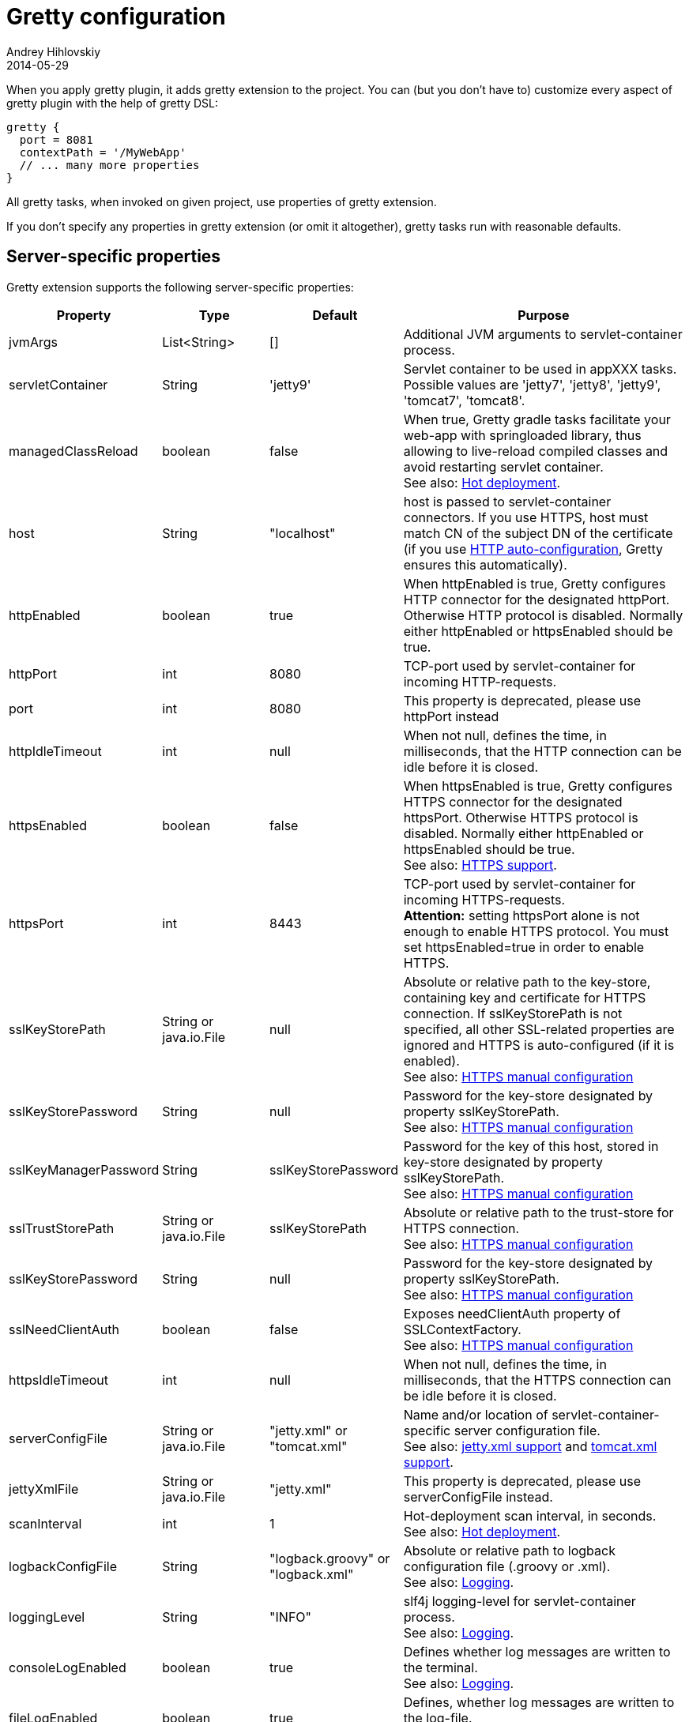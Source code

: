 = Gretty configuration
Andrey Hihlovskiy
2014-05-29
:sectanchors:
:jbake-type: page
:jbake-status: published

When you apply gretty plugin, it adds +gretty+ extension to the
project. You can (but you don't have to) customize every aspect of gretty plugin
with the help of gretty DSL:

[source,groovy]
----
gretty {
  port = 8081
  contextPath = '/MyWebApp'
  // ... many more properties
}
----

All gretty tasks, when invoked on given project, use properties of gretty extension.

If you don't specify any properties in gretty extension (or omit it altogether),
gretty tasks run with reasonable defaults.

== Server-specific properties

Gretty extension supports the following server-specific properties:

[cols="1,1,1,10", options="header"]
|===
| Property
| Type
| Default
| Purpose

| [[_jvmargs]] jvmArgs
| List<String>
| []
| Additional JVM arguments to servlet-container process.

| [[_servletcontainer]] servletContainer
| String
| 'jetty9'
| Servlet container to be used in appXXX tasks. Possible values are 'jetty7', 'jetty8', 'jetty9', 'tomcat7', 'tomcat8'.

| [[_managedclassreload]] managedClassReload
| boolean
| false
| When true, Gretty gradle tasks facilitate your web-app with springloaded library, thus allowing to live-reload compiled classes and avoid restarting servlet container. +
See also: link:Hot-deployment.html[Hot deployment].

| [[_host]] host
| String
| "localhost"
| host is passed to servlet-container connectors. If you use HTTPS, host must match CN of the subject DN of the certificate (if you use link:HTTPS-support.html#_https_auto_configuration[HTTP auto-configuration], Gretty ensures this automatically).

| [[_httpenabled]] httpEnabled
| boolean
| true
| When httpEnabled is true, Gretty configures HTTP connector for the designated httpPort. Otherwise HTTP protocol is disabled. Normally either httpEnabled or httpsEnabled should be true.

| [[_httpport]] httpPort
| int
| 8080
| TCP-port used by servlet-container for incoming HTTP-requests.

| [[_port]] port
| int
| 8080
| This property is deprecated, please use httpPort instead

| [[_httpidletimeout]] httpIdleTimeout
| int
| null
| When not null, defines the time, in milliseconds, that the HTTP connection can be idle before it is closed.

| [[_httpsenabled]] httpsEnabled
| boolean
| false
| When httpsEnabled is true, Gretty configures HTTPS connector for the designated httpsPort. Otherwise HTTPS protocol is disabled. Normally either httpEnabled or httpsEnabled should be true. +
See also: link:HTTPS-support.html[HTTPS support].

| [[_httpsport]] httpsPort
| int
| 8443
| TCP-port used by servlet-container for incoming HTTPS-requests. +
**Attention:** setting httpsPort alone is not enough to enable HTTPS protocol. You must set httpsEnabled=true in order to enable HTTPS.

| [[_sslkeystorepath]] sslKeyStorePath
| String or java.io.File
| null
| Absolute or relative path to the key-store, containing key and certificate for HTTPS connection. If sslKeyStorePath is not specified, all other SSL-related properties are ignored and HTTPS is auto-configured (if it is enabled). +
See also: link:HTTPS-support.html#_https_manual_configuration[HTTPS manual configuration]

| [[_sslkeystorepassword]] sslKeyStorePassword
| String
| null
| Password for the key-store designated by property sslKeyStorePath. +
See also: link:HTTPS-support.html#_https_manual_configuration[HTTPS manual configuration]

| [[_sslkeymanagerpassword]] sslKeyManagerPassword
| String
| sslKeyStorePassword
| Password for the key of this host, stored in key-store designated by property sslKeyStorePath. +
See also: link:HTTPS-support.html#_https_manual_configuration[HTTPS manual configuration]

| [[_ssltruststorepath]] sslTrustStorePath
| String or java.io.File
| sslKeyStorePath
| Absolute or relative path to the trust-store for HTTPS connection.  +
See also: link:HTTPS-support.html#_https_manual_configuration[HTTPS manual configuration]

| [[_sslkeystorepassword]] sslKeyStorePassword
| String
| null
| Password for the key-store designated by property sslKeyStorePath. +
See also: link:HTTPS-support.html#_https_manual_configuration[HTTPS manual configuration]

| [[_sslneedclientauth]] sslNeedClientAuth
| boolean
| false
| Exposes needClientAuth property of SSLContextFactory. +
See also: link:HTTPS-support.html#_https_manual_configuration[HTTPS manual configuration]

| [[_httpsidletimeout]] httpsIdleTimeout
| int
| null
| When not null, defines the time, in milliseconds, that the HTTPS connection can be idle before it is closed.

| [[_serverconfigfile]] serverConfigFile
| String or java.io.File
| "jetty.xml" or "tomcat.xml"
| Name and/or location of servlet-container-specific server configuration file. +
See also: link:jetty.xml-support.html[jetty.xml support] and link:tomcat.xml-support.html[tomcat.xml support].

| [[_jettyxmlfile]] jettyXmlFile
| String or java.io.File
| "jetty.xml"
| This property is deprecated, please use serverConfigFile instead.

| [[_scaninterval]] scanInterval
| int
| 1
| Hot-deployment scan interval, in seconds. +
See also: link:Hot-deployment.html[Hot deployment].

| [[_logbackconfigfile]] logbackConfigFile
| String
| "logback.groovy" or "logback.xml"
| Absolute or relative path to logback configuration file (.groovy or .xml). +
See also: link:Logging.html[Logging].

| [[_logginglevel]] loggingLevel
| String
| "INFO"
| slf4j logging-level for servlet-container process. +
See also: link:Logging.html[Logging].

| [[_consolelogenabled]] consoleLogEnabled
| boolean
| true
| Defines whether log messages are written to the terminal. +
See also: link:Logging.html[Logging].

| [[_filelogenabled]] fileLogEnabled
| boolean
| true
| Defines, whether log messages are written to the log-file. +
See also: link:Logging.html[Logging].

| [[_logfilename]] logFileName
| String
| "${project.name}.log"
| Log file name (without path). +
See also: link:Logging.html[Logging].

| [[_logdir]] logDir
| String
| "${user.home}/logs"
| Directory, where the log file is created. +
See also: link:Logging.html[Logging].

| [[_onstart]] onStart
| function(Closure)
| -
| Adds closure to be called just before servlet-container is started.

| [[_onstop]] onStop
| function(Closure)
| -
| Adds closure to be called just after servlet-container is stopped.

| [[_onscan]] onScan
| function(Closure)
| -
| Adds closure to be called on hot-deployment scan. +
See also: link:Hot-deployment.html[Hot deployment].

| [[_onscanfileschanged]] onScanFilesChanged
| function(Closure)
| -
| Adds closure to be called whenever hot-deployment detects that files or folders were changed. +
See also: link:Hot-deployment.html[Hot deployment].

| [[_serviceport]] servicePort
| int
| 9900
| TCP-port used by Gretty to send commands to servlet-container process.

| [[_statusport]] statusPort
| int
| 9901
| TCP-port used by servlet-container process to send status back to Gretty.

| [[_interactivemode]] interactiveMode
| String
| stopOnKeyPress
| Defines Gretty's reaction on user keypress. When 'stopOnKeyPress', any keypress stops running web-server. When 'restartOnKeyPress', any keypress causes web-server restart. When 'rebuildAndRestartOnKeyPress', any keypress causes Gretty to rebuild web-apps and then restart web-server. +
Note that interactiveMode only affects interactive tasks: appRun, appRunDebug, farmRun, farmRunDebug etc. Tasks having word "start" in their name are non-interactive and must be stopped by respective stop tasks. See more information on Gretty tasks link:Gretty-tasks.html[here].

| [[_springbootversion]] springBootVersion
| String
| 1.1.7.RELEASE
| Defines which version of SpringBoot must be used with the given web-server/web-app.

| [[_enablenaming]] enableNaming
| boolean
| false
| When true, Tomcat supports JNDI resource naming.

| [[_redeployMode]] redeployMode
| string
| restart
| When `'restart'` then gretty will restart on web application change, when `'redeploy'` then gretty will redeploy changed application.
|===

== Web-app-specific properties

Gretty extension supports the following web-app-specific properties:

[cols="1,1,1,6", options="header"]
|===
| Property
| Type
| Default
| Purpose

| [[_contextpath]] contextPath
| String
| "/${project.name}"
| Context path for the web-app. +
contextPath affects only gretty tasks.
If you assemble WAR file and deploy it to some servlet container, you must define context
path by means of that container.

| [[__classpath]] classPath
| function(URL url)
| -
| Add classpath entry to the web-app. +
classPath affects only gretty tasks (not the generated WAR files or products).

| [[_initparameter]] initParameter
| function(String key, String value)
| -
| Adds web-app initialization parameter. +
It has the same meaning/effect as +/web-app/servlet/init-param+ element in "web.xml". 
initParameter affects only gretty tasks.
If you assemble WAR file and deploy it to some servlet container, you must define init-parameters
in "web.xml".

| [[_contextconfigfile]] contextConfigFile
| String or java.io.File
| "jetty-env.xml" or "tomcat-context.xml"
| Name and/or location of servlet-container-specific context configuration file. +
See also: link:jetty-env.xml-support.html[jetty-env.xml support] and link:tomcat-context.xml-support.html[tomcat-context.xml support].

| [[_jettyenvxmlfile]] jettyEnvXmlFile
| String or java.io.File
| "jetty-env.xml"
| This property is deprecated, please use contextConfigFile instead.

| [[_realm]] realm
| String
| null
| Security realm for the given web-app. +
See also: link:Jetty-security-realms.html[Jetty security realms] and link:Tomcat-security-realms.html[Tomcat security realms].

| [[_realmconfigfile]] realmConfigFile
| String or java.io.File
| "jetty-realm.properties" or "tomcat-users.xml"
| Contains security realm properties for the given web-app. +
See also: link:Jetty-security-realms.html[Jetty security realms] and link:Tomcat-security-realms.html[Tomcat security realms].

| [[_scandir]] scanDir
| function(String) or function(java.io.File)
| -
| Adds a directory to the list of directories scanned by hot-deployment. +
See also: link:Hot-deployment.html[Hot deployment].

| [[_scandependencies]] scanDependencies
| boolean
| false
| If `true` then dependencies projects sourceSets will be automatically added to scan directories.
See also: link:Fast-reload.html[Fast reload].

| [[_fastreload]] fastReload 
| boolean or function(String) or function(java.io.File) or function(Map)
| true
| Adds folders to be fast-reloaded on change, i.e. copied to running web-app without restarting web-app. +
See also: link:Fast-reload.html[Fast reload].

| [[_recompileonsourcechange]] recompileOnSourceChange
| boolean
| true
| Should the given web-app automatically recompile on source change? +
See also: link:Hot-deployment.html[Hot deployment].

| [[_reloadonclasschange]] reloadOnClassChange
| boolean
| true
| Should the given web-app automatically reload when it's compiled classes change? +
See also: link:Hot-deployment.html[Hot deployment].

| [[_reloadonconfigchange]] reloadOnConfigChange
| boolean
| true
| Should the given web-app automatically reload when configuration files (either in WEB-INF or META-INF) change? +
See also: link:Hot-deployment.html[Hot deployment].

| [[_reloadonlibchange]] reloadOnLibChange
| boolean
| true
| Should the given web-app automatically reload when library files (either in WEB-INF/lib or in maven dependencies) change? +
See also: link:Hot-deployment.html[Hot deployment].

| [[_inplacemode]] inplaceMode
| String
| "soft"
| Can be "soft" or "hard" (default "soft"). When "hard", the web-server serves the resources (of the given web-app) directly 
from src/main/webapp. When "soft", the web-server serves the resources (of the given web-app) from build/inplaceWebapp. +
Attention: `inplaceMode="hard"` effectively disables link:Web-app-overlays.html[webapp overlays] and link:Web-app-filtering.html[webapp filtering]. +
See also: link:Hot-deployment.html[Hot deployment].

| [[_overlay]] overlay
| function(String) or function(Project)
| -
| Adds another project (in the same project tree) as overlay source. +
See also: link:Web-app-overlays.html[Web-app overlays].

| [[_integrationtesttask]] integrationTestTask
| String
| "integrationTest"
| Name of gradle task in the same project, which gretty "encloses" with servlet-container start/stop. +
See also: link:Integration-tests-support.html[Integration tests support].
|===

